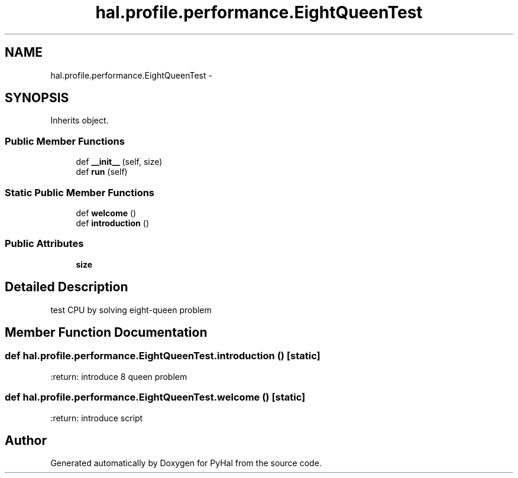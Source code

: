 .TH "hal.profile.performance.EightQueenTest" 3 "Tue Jan 10 2017" "Version 4.3" "PyHal" \" -*- nroff -*-
.ad l
.nh
.SH NAME
hal.profile.performance.EightQueenTest \- 
.SH SYNOPSIS
.br
.PP
.PP
Inherits object\&.
.SS "Public Member Functions"

.in +1c
.ti -1c
.RI "def \fB__init__\fP (self, size)"
.br
.ti -1c
.RI "def \fBrun\fP (self)"
.br
.in -1c
.SS "Static Public Member Functions"

.in +1c
.ti -1c
.RI "def \fBwelcome\fP ()"
.br
.ti -1c
.RI "def \fBintroduction\fP ()"
.br
.in -1c
.SS "Public Attributes"

.in +1c
.ti -1c
.RI "\fBsize\fP"
.br
.in -1c
.SH "Detailed Description"
.PP 

.PP
.nf
test CPU by solving eight-queen problem 
.fi
.PP
 
.SH "Member Function Documentation"
.PP 
.SS "def hal\&.profile\&.performance\&.EightQueenTest\&.introduction ()\fC [static]\fP"

.PP
.nf
:return: introduce 8 queen problem 
.fi
.PP
 
.SS "def hal\&.profile\&.performance\&.EightQueenTest\&.welcome ()\fC [static]\fP"

.PP
.nf
:return: introduce script 
.fi
.PP
 

.SH "Author"
.PP 
Generated automatically by Doxygen for PyHal from the source code\&.
